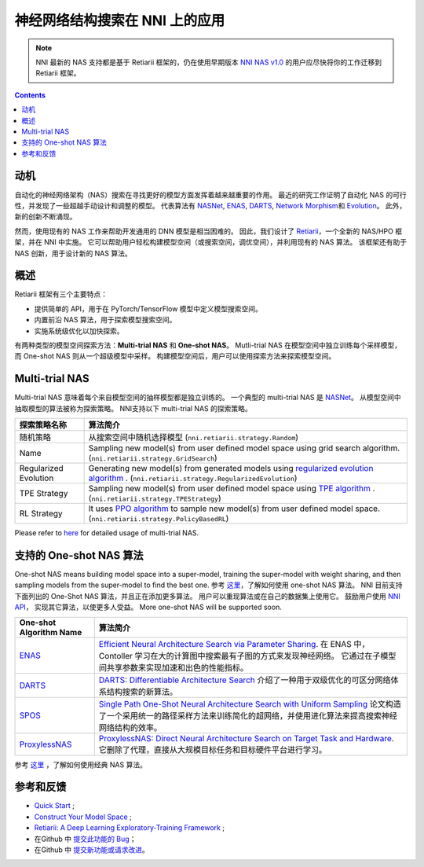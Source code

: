 神经网络结构搜索在 NNI 上的应用
=======================================

.. Note:: NNI 最新的 NAS 支持都是基于 Retiarii 框架的，仍在使用早期版本 `NNI NAS v1.0 <https://nni.readthedocs.io/en/v2.2/nas.html>`__ 的用户应尽快将你的工作迁移到 Retiarii 框架。

.. contents::

动机
----------------------------------------

自动化的神经网络架构（NAS）搜索在寻找更好的模型方面发挥着越来越重要的作用。  最近的研究工作证明了自动化 NAS 的可行性，并发现了一些超越手动设计和调整的模型。 代表算法有 `NASNet <https://arxiv.org/abs/1707.07012>`__\ , `ENAS <https://arxiv.org/abs/1802.03268>`__\ , `DARTS <https://arxiv.org/abs/1806.09055>`__\ , `Network Morphism <https://arxiv.org/abs/1806.10282>`__\ 和 `Evolution <https://arxiv.org/abs/1703.01041>`__。 此外，新的创新不断涌现。

然而，使用现有的 NAS 工作来帮助开发通用的 DNN 模型是相当困难的。 因此，我们设计了 `Retiarii <https://www.usenix.org/system/files/osdi20-zhang_quanlu.pdf>`__，一个全新的 NAS/HPO 框架，并在 NNI 中实施。 它可以帮助用户轻松构建模型空间（或搜索空间，调优空间），并利用现有的 NAS 算法。 该框架还有助于 NAS 创新，用于设计新的 NAS 算法。

概述
--------

Retiarii 框架有三个主要特点：

* 提供简单的 API，用于在 PyTorch/TensorFlow 模型中定义模型搜索空间。
* 内置前沿 NAS 算法，用于探索模型搜索空间。
* 实施系统级优化以加快探索。

有两种类型的模型空间探索方法：**Multi-trial NAS** 和 **One-shot NAS**。 Mutli-trial NAS 在模型空间中独立训练每个采样模型，而 One-shot NAS 则从一个超级模型中采样。 构建模型空间后，用户可以使用探索方法来探索模型空间。 


Multi-trial NAS
-----------------

Multi-trial NAS 意味着每个来自模型空间的抽样模型都是独立训练的。 一个典型的 multi-trial NAS 是 `NASNet <https://arxiv.org/abs/1707.07012>`__。 从模型空间中抽取模型的算法被称为探索策略。 NNI支持以下 multi-trial NAS 的探索策略。

.. list-table::
   :header-rows: 1
   :widths: auto

   * - 探索策略名称
     - 算法简介
   * - 随机策略
     - 从搜索空间中随机选择模型 (``nni.retiarii.strategy.Random``)
   * - Name
     - Sampling new model(s) from user defined model space using grid search algorithm. (``nni.retiarii.strategy.GridSearch``)
   * - Regularized Evolution
     - Generating new model(s) from generated models using `regularized evolution algorithm <https://arxiv.org/abs/1802.01548>`__ . (``nni.retiarii.strategy.RegularizedEvolution``)
   * - TPE Strategy
     - Sampling new model(s) from user defined model space using `TPE algorithm <https://papers.nips.cc/paper/2011/file/86e8f7ab32cfd12577bc2619bc635690-Paper.pdf>`__ . (``nni.retiarii.strategy.TPEStrategy``)
   * - RL Strategy
     - It uses `PPO algorithm <https://arxiv.org/abs/1707.06347>`__ to sample new model(s) from user defined model space. (``nni.retiarii.strategy.PolicyBasedRL``)


Please refer to `here <./multi_trial_nas.rst>`__ for detailed usage of multi-trial NAS.

支持的 One-shot NAS 算法
---------------------------------

One-shot NAS means building model space into a super-model, training the super-model with weight sharing, and then sampling models from the super-model to find the best one. 参考  `这里 <NasGuide.rst>`__，了解如何使用 one-shot NAS 算法。
NNI 目前支持下面列出的 One-Shot NAS 算法，并且正在添加更多算法。 用户可以重现算法或在自己的数据集上使用它。 鼓励用户使用 `NNI API <#use-nni-api>`__， 实现其它算法，以使更多人受益。 More one-shot NAS will be supported soon.

.. list-table::
   :header-rows: 1
   :widths: auto

   * - One-shot Algorithm Name
     - 算法简介
   * - `ENAS <ENAS.rst>`__
     - `Efficient Neural Architecture Search via Parameter Sharing <https://arxiv.org/abs/1802.03268>`__. 在 ENAS 中，Contoller 学习在大的计算图中搜索最有子图的方式来发现神经网络。 它通过在子模型间共享参数来实现加速和出色的性能指标。
   * - `DARTS <DARTS.rst>`__
     - `DARTS: Differentiable Architecture Search <https://arxiv.org/abs/1806.09055>`__ 介绍了一种用于双级优化的可区分网络体系结构搜索的新算法。
   * - `SPOS <SPOS.rst>`__
     - `Single Path One-Shot Neural Architecture Search with Uniform Sampling <https://arxiv.org/abs/1904.00420>`__ 论文构造了一个采用统一的路径采样方法来训练简化的超网络，并使用进化算法来提高搜索神经网络结构的效率。
   * - `ProxylessNAS <Proxylessnas.rst>`__
     - `ProxylessNAS: Direct Neural Architecture Search on Target Task and Hardware <https://arxiv.org/abs/1812.00332>`__. 它删除了代理，直接从大规模目标任务和目标硬件平台进行学习。

参考 `这里 <ClassicNas.rst>`__ ，了解如何使用经典 NAS 算法。

参考和反馈
----------------------

* `Quick Start <./QuickStart.rst>`__ ;
* `Construct Your Model Space <./construct_space.rst>`__ ;
* `Retiarii: A Deep Learning Exploratory-Training Framework <https://www.usenix.org/system/files/osdi20-zhang_quanlu.pdf>`__ ;
* 在Github 中 `提交此功能的 Bug <https://github.com/microsoft/nni/issues/new?template=bug-report.rst>`__；
* 在Github 中 `提交新功能或请求改进 <https://github.com/microsoft/nni/issues/new?template=enhancement.rst>`__。
